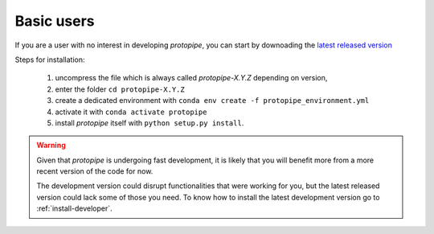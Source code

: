.. _install-basic:

Basic users
===========

If you are a user with no interest in developing *protopipe*, you can start by
downoading the `latest released version <https://github.com/cta-observatory/protopipe/releases>`__

Steps for installation:

  1. uncompress the file which is always called *protopipe-X.Y.Z* depending on version,
  2. enter the folder ``cd protopipe-X.Y.Z``
  3. create a dedicated environment with ``conda env create -f protopipe_environment.yml``
  4. activate it with ``conda activate protopipe``
  5. install *protopipe* itself with ``python setup.py install``.

.. warning::
  Given that *protopipe* is undergoing fast development, it is likely that you
  will benefit more from a more recent version of the code for now.

  The development version could disrupt functionalities that were working for
  you, but the latest released version could lack some of those you need.
  To know how to install the latest development version go to :ref:`install-developer`.
